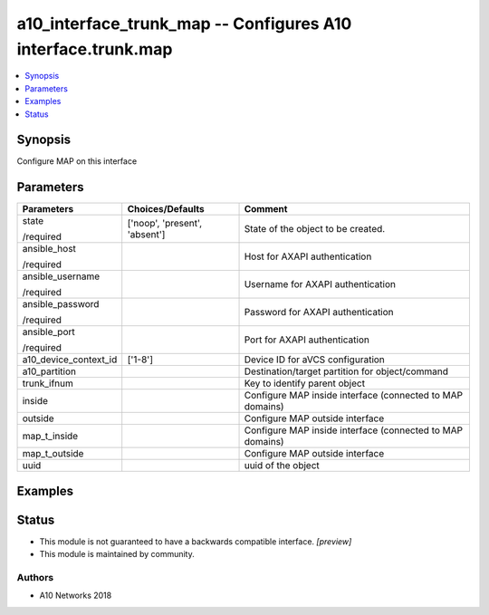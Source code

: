 .. _a10_interface_trunk_map_module:


a10_interface_trunk_map -- Configures A10 interface.trunk.map
=============================================================

.. contents::
   :local:
   :depth: 1


Synopsis
--------

Configure MAP on this interface






Parameters
----------

+-----------------------+-------------------------------+-----------------------------------------------------------+
| Parameters            | Choices/Defaults              | Comment                                                   |
|                       |                               |                                                           |
|                       |                               |                                                           |
+=======================+===============================+===========================================================+
| state                 | ['noop', 'present', 'absent'] | State of the object to be created.                        |
|                       |                               |                                                           |
| /required             |                               |                                                           |
+-----------------------+-------------------------------+-----------------------------------------------------------+
| ansible_host          |                               | Host for AXAPI authentication                             |
|                       |                               |                                                           |
| /required             |                               |                                                           |
+-----------------------+-------------------------------+-----------------------------------------------------------+
| ansible_username      |                               | Username for AXAPI authentication                         |
|                       |                               |                                                           |
| /required             |                               |                                                           |
+-----------------------+-------------------------------+-----------------------------------------------------------+
| ansible_password      |                               | Password for AXAPI authentication                         |
|                       |                               |                                                           |
| /required             |                               |                                                           |
+-----------------------+-------------------------------+-----------------------------------------------------------+
| ansible_port          |                               | Port for AXAPI authentication                             |
|                       |                               |                                                           |
| /required             |                               |                                                           |
+-----------------------+-------------------------------+-----------------------------------------------------------+
| a10_device_context_id | ['1-8']                       | Device ID for aVCS configuration                          |
|                       |                               |                                                           |
|                       |                               |                                                           |
+-----------------------+-------------------------------+-----------------------------------------------------------+
| a10_partition         |                               | Destination/target partition for object/command           |
|                       |                               |                                                           |
|                       |                               |                                                           |
+-----------------------+-------------------------------+-----------------------------------------------------------+
| trunk_ifnum           |                               | Key to identify parent object                             |
|                       |                               |                                                           |
|                       |                               |                                                           |
+-----------------------+-------------------------------+-----------------------------------------------------------+
| inside                |                               | Configure MAP inside interface (connected to MAP domains) |
|                       |                               |                                                           |
|                       |                               |                                                           |
+-----------------------+-------------------------------+-----------------------------------------------------------+
| outside               |                               | Configure MAP outside interface                           |
|                       |                               |                                                           |
|                       |                               |                                                           |
+-----------------------+-------------------------------+-----------------------------------------------------------+
| map_t_inside          |                               | Configure MAP inside interface (connected to MAP domains) |
|                       |                               |                                                           |
|                       |                               |                                                           |
+-----------------------+-------------------------------+-----------------------------------------------------------+
| map_t_outside         |                               | Configure MAP outside interface                           |
|                       |                               |                                                           |
|                       |                               |                                                           |
+-----------------------+-------------------------------+-----------------------------------------------------------+
| uuid                  |                               | uuid of the object                                        |
|                       |                               |                                                           |
|                       |                               |                                                           |
+-----------------------+-------------------------------+-----------------------------------------------------------+







Examples
--------

.. code-block:: yaml+jinja

    





Status
------




- This module is not guaranteed to have a backwards compatible interface. *[preview]*


- This module is maintained by community.



Authors
~~~~~~~

- A10 Networks 2018


